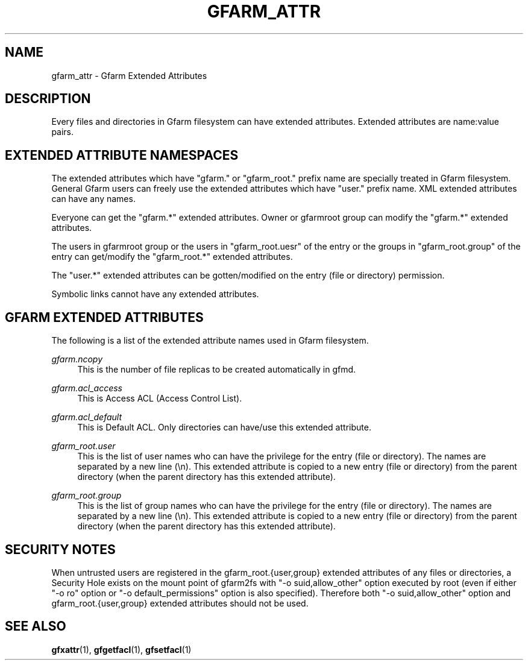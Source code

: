'\" t
.\"     Title: gfarm_attr
.\"    Author: [FIXME: author] [see http://docbook.sf.net/el/author]
.\" Generator: DocBook XSL Stylesheets v1.76.1 <http://docbook.sf.net/>
.\"      Date: 1 Apr 2011
.\"    Manual: Gfarm_attr
.\"    Source: Gfarm_attr
.\"  Language: English
.\"
.TH "GFARM_ATTR" "5" "1 Apr 2011" "Gfarm_attr" "Gfarm_attr"
.\" -----------------------------------------------------------------
.\" * Define some portability stuff
.\" -----------------------------------------------------------------
.\" ~~~~~~~~~~~~~~~~~~~~~~~~~~~~~~~~~~~~~~~~~~~~~~~~~~~~~~~~~~~~~~~~~
.\" http://bugs.debian.org/507673
.\" http://lists.gnu.org/archive/html/groff/2009-02/msg00013.html
.\" ~~~~~~~~~~~~~~~~~~~~~~~~~~~~~~~~~~~~~~~~~~~~~~~~~~~~~~~~~~~~~~~~~
.ie \n(.g .ds Aq \(aq
.el       .ds Aq '
.\" -----------------------------------------------------------------
.\" * set default formatting
.\" -----------------------------------------------------------------
.\" disable hyphenation
.nh
.\" disable justification (adjust text to left margin only)
.ad l
.\" -----------------------------------------------------------------
.\" * MAIN CONTENT STARTS HERE *
.\" -----------------------------------------------------------------
.SH "NAME"
gfarm_attr \- Gfarm Extended Attributes
.SH "DESCRIPTION"
.PP
Every files and directories in Gfarm filesystem can have extended attributes\&. Extended attributes are name:value pairs\&.
.SH "EXTENDED ATTRIBUTE NAMESPACES"
.PP
The extended attributes which have "gfarm\&." or "gfarm_root\&." prefix name are specially treated in Gfarm filesystem\&. General Gfarm users can freely use the extended attributes which have "user\&." prefix name\&. XML extended attributes can have any names\&.
.PP
Everyone can get the "gfarm\&.*" extended attributes\&. Owner or gfarmroot group can modify the "gfarm\&.*" extended attributes\&.
.PP
The users in gfarmroot group or the users in "gfarm_root\&.uesr" of the entry or the groups in "gfarm_root\&.group" of the entry can get/modify the "gfarm_root\&.*" extended attributes\&.
.PP
The "user\&.*" extended attributes can be gotten/modified on the entry (file or directory) permission\&.
.PP
Symbolic links cannot have any extended attributes\&.
.SH "GFARM EXTENDED ATTRIBUTES"
.PP
The following is a list of the extended attribute names used in Gfarm filesystem\&.
.PP
\fIgfarm\&.ncopy\fR
.RS 4
This is the number of file replicas to be created automatically in gfmd\&.
.RE
.PP
\fIgfarm\&.acl_access\fR
.RS 4
This is Access ACL (Access Control List)\&.
.RE
.PP
\fIgfarm\&.acl_default\fR
.RS 4
This is Default ACL\&. Only directories can have/use this extended attribute\&.
.RE
.PP
\fIgfarm_root\&.user\fR
.RS 4
This is the list of user names who can have the privilege for the entry (file or directory)\&. The names are separated by a new line (\en)\&. This extended attribute is copied to a new entry (file or directory) from the parent directory (when the parent directory has this extended attribute)\&.
.RE
.PP
\fIgfarm_root\&.group\fR
.RS 4
This is the list of group names who can have the privilege for the entry (file or directory)\&. The names are separated by a new line (\en)\&. This extended attribute is copied to a new entry (file or directory) from the parent directory (when the parent directory has this extended attribute)\&.
.RE
.SH "SECURITY NOTES"
.PP
When untrusted users are registered in the gfarm_root\&.{user,group} extended attributes of any files or directories, a Security Hole exists on the mount point of gfarm2fs with "\-o suid,allow_other" option executed by root (even if either "\-o ro" option or "\-o default_permissions" option is also specified)\&. Therefore both "\-o suid,allow_other" option and gfarm_root\&.{user,group} extended attributes should not be used\&.
.SH "SEE ALSO"
.PP

\fBgfxattr\fR(1),
\fBgfgetfacl\fR(1),
\fBgfsetfacl\fR(1)
